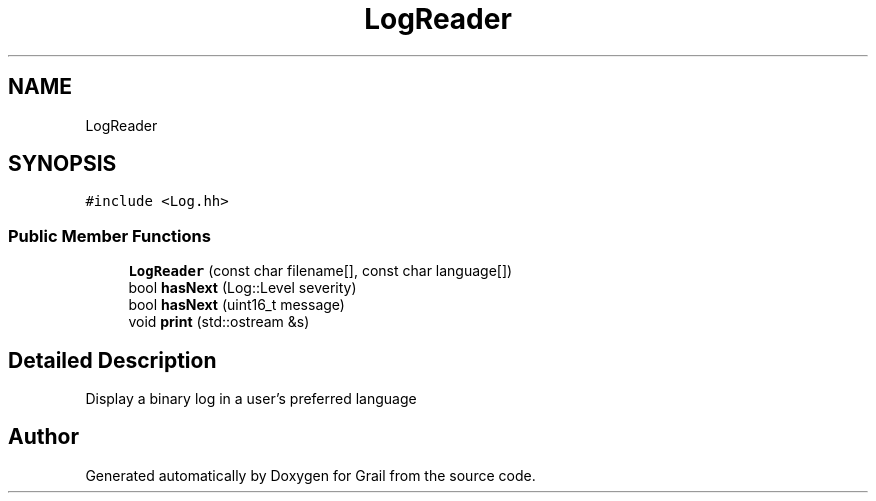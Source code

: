 .TH "LogReader" 3 "Thu Jul 1 2021" "Version 1.0" "Grail" \" -*- nroff -*-
.ad l
.nh
.SH NAME
LogReader
.SH SYNOPSIS
.br
.PP
.PP
\fC#include <Log\&.hh>\fP
.SS "Public Member Functions"

.in +1c
.ti -1c
.RI "\fBLogReader\fP (const char filename[], const char language[])"
.br
.ti -1c
.RI "bool \fBhasNext\fP (Log::Level severity)"
.br
.ti -1c
.RI "bool \fBhasNext\fP (uint16_t message)"
.br
.ti -1c
.RI "void \fBprint\fP (std::ostream &s)"
.br
.in -1c
.SH "Detailed Description"
.PP 
Display a binary log in a user's preferred language 

.SH "Author"
.PP 
Generated automatically by Doxygen for Grail from the source code\&.

